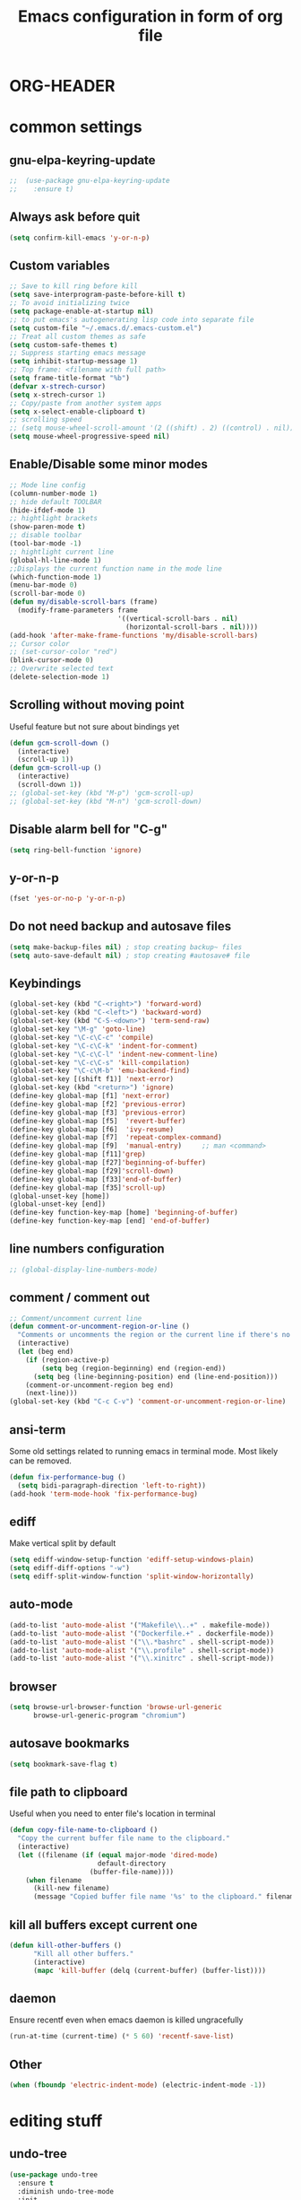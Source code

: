 * ORG-HEADER
#+TITLE: Emacs configuration in form of org file
#+STARTIP: My emacs configuration. Synced with Ubuntu through dropbox. =*Edit carefully*=
#+startup: overview
#+creator: Egor Duplensky
#+OPTIONS: toc:2
* common settings
** gnu-elpa-keyring-update
#+begin_src emacs-lisp
;;  (use-package gnu-elpa-keyring-update
;;    :ensure t)
#+end_src
** Always ask before quit
#+BEGIN_SRC emacs-lisp
(setq confirm-kill-emacs 'y-or-n-p)
#+END_SRC
** Custom variables
#+BEGIN_SRC emacs-lisp
    ;; Save to kill ring before kill
    (setq save-interprogram-paste-before-kill t)
    ;; To avoid initializing twice
    (setq package-enable-at-startup nil)
    ;; to put emacs's autogenerating lisp code into separate file
    (setq custom-file "~/.emacs.d/.emacs-custom.el")
    ;; Treat all custom themes as safe
    (setq custom-safe-themes t)
    ;; Suppress starting emacs message
    (setq inhibit-startup-message 1)
    ;; Top frame: <filename with full path>
    (setq frame-title-format "%b")
    (defvar x-strech-cursor)
    (setq x-strech-cursor 1)
    ;; Copy/paste from another system apps
    (setq x-select-enable-clipboard t)
    ;; scrolling speed
    ;; (setq mouse-wheel-scroll-amount '(2 ((shift) . 2) ((control) . nil)))
    (setq mouse-wheel-progressive-speed nil)
#+END_SRC
** Enable/Disable some minor modes
#+BEGIN_SRC emacs-lisp
  ;; Mode line config
  (column-number-mode 1)
  ;; hide default TOOLBAR
  (hide-ifdef-mode 1)
  ;; hightlight brackets
  (show-paren-mode t)
  ;; disable toolbar
  (tool-bar-mode -1)
  ;; hightlight current line
  (global-hl-line-mode 1)
  ;;Displays the current function name in the mode line
  (which-function-mode 1)
  (menu-bar-mode 0)
  (scroll-bar-mode 0)
  (defun my/disable-scroll-bars (frame)
    (modify-frame-parameters frame
                             '((vertical-scroll-bars . nil)
                               (horizontal-scroll-bars . nil))))
  (add-hook 'after-make-frame-functions 'my/disable-scroll-bars)
  ;; Cursor color
  ;; (set-cursor-color "red")
  (blink-cursor-mode 0)
  ;; Overwrite selected text
  (delete-selection-mode 1)
#+END_SRC
** Scrolling without moving point
 Useful feature but not sure about bindings yet
 #+BEGIN_SRC emacs-lisp
   (defun gcm-scroll-down ()
     (interactive)
     (scroll-up 1))
   (defun gcm-scroll-up ()
     (interactive)
     (scroll-down 1))
   ;; (global-set-key (kbd "M-p") 'gcm-scroll-up)
   ;; (global-set-key (kbd "M-n") 'gcm-scroll-down)
 #+END_SRC
** Disable alarm bell for "C-g"
 #+BEGIN_SRC emacs-lisp
   (setq ring-bell-function 'ignore)
 #+END_SRC
** y-or-n-p
#+BEGIN_SRC emacs-lisp
    (fset 'yes-or-no-p 'y-or-n-p)
#+END_SRC
** Do not need backup and autosave files
#+BEGIN_SRC emacs-lisp
    (setq make-backup-files nil) ; stop creating backup~ files
    (setq auto-save-default nil) ; stop creating #autosave# file
#+END_SRC
** Keybindings
#+BEGIN_SRC emacs-lisp
  (global-set-key (kbd "C-<right>") 'forward-word)
  (global-set-key (kbd "C-<left>") 'backward-word)
  (global-set-key (kbd "C-S-<down>") 'term-send-raw)
  (global-set-key "\M-g" 'goto-line)
  (global-set-key "\C-c\C-c" 'compile)
  (global-set-key "\C-c\C-k" 'indent-for-comment)
  (global-set-key "\C-c\C-l" 'indent-new-comment-line)
  (global-set-key "\C-c\C-s" 'kill-compilation)
  (global-set-key "\C-c\M-b" 'emu-backend-find)
  (global-set-key [(shift f1)] 'next-error)
  (global-set-key (kbd "<return>") 'ignore)
  (define-key global-map [f1] 'next-error)
  (define-key global-map [f2] 'previous-error)
  (define-key global-map [f3] 'previous-error)
  (define-key global-map [f5]  'revert-buffer)
  (define-key global-map [f6]  'ivy-resume)
  (define-key global-map [f7]  'repeat-complex-command)
  (define-key global-map [f9]  'manual-entry)     ;; man <command>
  (define-key global-map [f11]'grep)
  (define-key global-map [f27]'beginning-of-buffer)
  (define-key global-map [f29]'scroll-down)
  (define-key global-map [f33]'end-of-buffer)
  (define-key global-map [f35]'scroll-up)
  (global-unset-key [home])
  (global-unset-key [end])
  (define-key function-key-map [home] 'beginning-of-buffer)
  (define-key function-key-map [end] 'end-of-buffer)
#+END_SRC
** line numbers configuration
#+BEGIN_SRC emacs-lisp
  ;; (global-display-line-numbers-mode)
#+END_SRC
** comment / comment out
#+BEGIN_SRC emacs-lisp
  ;; Comment/uncomment current line
  (defun comment-or-uncomment-region-or-line ()
    "Comments or uncomments the region or the current line if there's no active region."
    (interactive)
    (let (beg end)
      (if (region-active-p)
          (setq beg (region-beginning) end (region-end))
        (setq beg (line-beginning-position) end (line-end-position)))
      (comment-or-uncomment-region beg end)
      (next-line)))
  (global-set-key (kbd "C-c C-v") 'comment-or-uncomment-region-or-line)
#+END_SRC
** ansi-term
Some old settings related to running emacs
in terminal mode. Most likely can be removed.
#+BEGIN_SRC emacs-lisp
  (defun fix-performance-bug ()
    (setq bidi-paragraph-direction 'left-to-right))
  (add-hook 'term-mode-hook 'fix-performance-bug)
#+END_SRC 
** ediff
Make vertical split by default
#+BEGIN_SRC emacs-lisp
  (setq ediff-window-setup-function 'ediff-setup-windows-plain)
  (setq ediff-diff-options "-w")
  (setq ediff-split-window-function 'split-window-horizontally)
#+END_SRC
** auto-mode
#+BEGIN_SRC emacs-lisp
  (add-to-list 'auto-mode-alist '("Makefile\\..+" . makefile-mode))
  (add-to-list 'auto-mode-alist '("Dockerfile.+" . dockerfile-mode))
  (add-to-list 'auto-mode-alist '("\\.*bashrc" . shell-script-mode))
  (add-to-list 'auto-mode-alist '("\\.profile" . shell-script-mode))
  (add-to-list 'auto-mode-alist '("\\.xinitrc" . shell-script-mode))
#+END_SRC
** browser
#+begin_src emacs-lisp
(setq browse-url-browser-function 'browse-url-generic
      browse-url-generic-program "chromium")
#+end_src
** autosave bookmarks
#+begin_src emacs-lisp
  (setq bookmark-save-flag t)
#+end_src
** file path to clipboard
Useful when you need to enter file's location in terminal
#+begin_src emacs-lisp
(defun copy-file-name-to-clipboard ()
  "Copy the current buffer file name to the clipboard."
  (interactive)
  (let ((filename (if (equal major-mode 'dired-mode)
                      default-directory
                    (buffer-file-name))))
    (when filename
      (kill-new filename)
      (message "Copied buffer file name '%s' to the clipboard." filename))))

#+end_src
** kill all buffers except current one
#+begin_src emacs-lisp
(defun kill-other-buffers ()
      "Kill all other buffers."
      (interactive)
      (mapc 'kill-buffer (delq (current-buffer) (buffer-list))))
#+end_src
** daemon
Ensure recentf even when emacs daemon is killed ungracefully
#+begin_src emacs-lisp
  (run-at-time (current-time) (* 5 60) 'recentf-save-list)
#+end_src
** Other
 #+BEGIN_SRC emacs-lisp
   (when (fboundp 'electric-indent-mode) (electric-indent-mode -1))
 #+END_SRC
* editing stuff
** undo-tree
#+BEGIN_SRC emacs-lisp
  (use-package undo-tree
    :ensure t
    :diminish undo-tree-mode
    :init
    (global-undo-tree-mode)
    )
#+END_SRC
** hungry-delete
#+BEGIN_SRC emacs-lisp
  (use-package hungry-delete
    :ensure t
    :diminish hungry-delete-mode
    :config (global-hungry-delete-mode))
#+END_SRC
** aggressive-indent
#+BEGIN_SRC emacs-lisp
  (use-package aggressive-indent
    :ensure t)
#+END_SRC
** expand-region
#+BEGIN_SRC emacs-lisp
  (use-package expand-region
    :ensure t
    :after (org)
    :init
    ;; disable M-q "fill paragraph"
    (defun my-expand-region-bind-hook()
      (local-unset-key (kbd "M-q"))
      )
    (add-hook 'c-mode-hook 'my-expand-region-bind-hook)
    (add-hook 'c++-mode-hook 'my-expand-region-bind-hook)
    :config
    ;; expand region seems to be not working properly with this mode enabled
    (setq shift-select-mode nil)
    :bind
    ("M-q" . er/expand-region)
    )
#+END_SRC
** smartparens
   #+begin_src emacs-lisp
     (use-package smartparens
       :ensure t
       :config (smartparens-global-mode t)
       :custom (sp-escape-quotes-after-insert nil)
       :hook (minibuffer-setup . smartparens-mode)
       )
   #+end_src
** iedit
#+BEGIN_SRC emacs-lisp
  (defun iedit-current-func-mode()
    (interactive)
    (if (bound-and-true-p iedit-mode)
        (iedit-mode)
      (iedit-mode-toggle-on-function)
      )
    )

  (use-package iedit
    :ensure t
    :bind
    ("C-;" . iedit-current-func-mode)
    ("C-:" . iedit-mode)
    )

#+END_SRC
** visual-regexp
#+BEGIN_SRC emacs-lisp
  (use-package visual-regexp
    :ensure t
    :bind
    (("C-c r" . vr/replace)
     ("C-c q" . vr/query-replace)
     ("C-c m" . vr/mc-mark)
     )
    )
#+END_SRC
** ialign
#+begin_src emacs-lisp
  (use-package ialign
    :ensure t)
#+end_src
** wgrep
#+begin_src emacs-lisp
  (use-package wgrep
    :ensure t
    :config
    (setq wgrep-enable-key "r"))
#+end_src
** move-text
#+BEGIN_SRC emacs-lisp
  (use-package move-text
    :ensure t
    :init
    (move-text-default-bindings)
    )
#+END_SRC
* emacs navigation
** ag
#+begin_src emacs-lisp
  (use-package ag
    :ensure t)
#+end_src
** ivy
#+BEGIN_SRC emacs-lisp
  (use-package ivy
    :ensure t
    :diminish ivy-mode
    :bind
    (("C-c C-r" . ivy-resume)
     ("M-x"  . counsel-M-x)
     ("C-x C-f" . counsel-find-file))
    :custom-face
    (ivy-current-match ((t
                         :background "#000000"
                         :underline nil
                         :foreground "#FFFFFF"
                         )))
    :config
    (setq ivy-format-function 'ivy-format-function-arrow)
    (progn
      (ivy-mode    1)
      (setq ivy-use-virtual-buffers t)
      (setq enable-recursive-minibuffers t)
      (setq ivy-display-style 'fancy)
      (define-key read-expression-map (kbd "C-r") 'counsel-expression-history)
      )
    )
#+END_SRC
*** ivy-rich
#+BEGIN_SRC emacs-lisp
  (use-package ivy-rich
    :ensure t
    :after (ivy)
    :init (setq ivy-rich-path-style 'abbrev
                ivy-virtual-abbreviate 'full)
    :config
    (ivy-rich-mode 1)
    :custom
    (ivy-rich-parse-remote-buffer nil)
    )
#+END_SRC
*** ivy-posframe
#+begin_src emacs-lisp
  (use-package ivy-posframe
    :after ivy
    :ensure t
    :custom-face
    (ivy-posframe-border ((t (:background "#e6e1dc"))))
    :config
    (setq ivy-posframe-display-functions-alist '((t . ivy-posframe-display-at-frame-center)))
    (setq ivy-posframe-border-width 1)
    (setq ivy-posframe-parameters '((alpha . 85)))
    (ivy-posframe-mode 1)
    )
#+end_src
** smex
  Needed for nicer counsel
#+BEGIN_SRC emacs-lisp
  (use-package smex
    :ensure t
    :init
    (smex-initialize)
    )
#+END_SRC
** counsel
#+BEGIN_SRC emacs-lisp
  (use-package counsel
    :ensure t
    :bind
    (
    ("C-x C-M-f" . counsel-fzf)
     :map ivy-minibuffer-map
     ("M-y" . ivy-next-line)
     )

    :config (counsel-mode 1)
    )
#+END_SRC
** counsel-projectile
Use ivy for projectile
#+BEGIN_SRC emacs-lisp
  (use-package counsel-projectile
    :ensure t
    :config (counsel-projectile-mode)
    )
#+END_SRC
** counsel-tramp
#+BEGIN_SRC emacs-lisp
  (use-package counsel-tramp
    :ensure t)
#+END_SRC
** ibuffer
*** ibuffer-vc
#+BEGIN_SRC emacs-lisp
  (use-package ibuffer-vc
    :ensure t)
#+END_SRC
#+BEGIN_SRC emacs-lisp
  (defalias 'list-buffers 'ibuffer)	;
  (global-set-key (kbd "C-x C-b") 'ibuffer)
  (setq ibuffer-saved-filter-groups
        (quote (("default"
                 ("dired" (mode . dired-mode))
                 ("org" (mode . org-mode))
                 ("magit" (name . "^magit.*$"))
                 ("shell" (or (mode . eshell-mode) (mode . shell-mode) (mode . shell-script-mode)))
                 ("c/c++" (or
                           (mode . c++-mode)
                           (mode . c-mode)))
                 ("tcl" (or
                         (mode . tcl-mode)
                         ))
                 ("log-files" (name . "^\\.log$|messages[.]?[1-9]*$"))
                 ;; ("log-files" (name . "^\\.log$"))
                 ("cnf-files" (name . "^\\.cnf$"))
                 ("xml-files" (name . "^\\.xml$"))
                 ("other-languages" (or
                                     (mode . java-mode)
                                     (mode . python-mode)
                                     (mode . groovy-mode)
                                     ))
                 ("emacs" (or
                           (name . "^\\*scratch\\*$")
                           (name . "^\\*Messages\\*$")))
                 ("gdb" (or (mode . gdb-threads-mode) (mode . gud-mode) (mode . gdb-locals-mode) (mode . gdb-inferior-io-mode)))
                 ))))
  (add-hook 'ibuffer-mode-hook
            (lambda ()
              (ibuffer-auto-mode 1)
              (ibuffer-switch-to-saved-filter-groups "default")))

              ;; Use human readable Size column instead of original one
              (define-ibuffer-column size-h
                (:name "Size" :inline t)
                (cond
                 ((> (buffer-size) 1000000) (format "%7.1fM" (/ (buffer-size) 1000000.0)))
                 ((> (buffer-size) 1000) (format "%7.1fk" (/ (buffer-size) 1000.0)))
                 (t (format "%8d" (buffer-size)))))

  ;; Explicitly require ibuffer-vc to get its column definitions, which
  ;; can't be autoloaded
  (require 'ibuffer-vc)

  ;; Modify the default ibuffer-formats (toggle with `)
  (setq ibuffer-formats
        '((mark modified read-only vc-status-mini " "
                (name 18 18 :left :elide)
                " "
                (size-h 9 -1 :right)
                " "
                (mode 16 16 :left :elide)
                " "
                filename-and-process)
          (mark modified read-only vc-status-mini " "
                (name 18 18 :left :elide)
                " "
                (size-h 9 -1 :right)
                " "
                (mode 16 16 :left :elide)
                " "
                (vc-status 16 16 :left)
                " "
                filename-and-process)))

  ;; don't show these
  ;;(add-to-list 'ibuffer-never-show-predicates "zowie")

  ;; Don't show filter groups if there are no buffers in that group
  (setq ibuffer-show-empty-filter-groups nil)
  ;; Use more human readable 'ls' options
  (setq dired-listing-switches "-lahF --group-directories-first")
#+END_SRC
*** ibuffer-tramp
#+BEGIN_SRC emacs-lisp
  (use-package ibuffer-tramp
    :ensure t)
#+END_SRC
** smooth-scrolling
#+begin_src emacs-lisp
  (use-package smooth-scrolling
    :ensure t
    :config
    (smooth-scrolling-mode 1)
    :bind
    ("C-v". scroll-up-line)
    ("M-v". scroll-down-line)
    :custom
    (smooth-scroll-margin 20)
    )
#+end_src
** ace-window
#+BEGIN_SRC emacs-lisp
  (use-package ace-window
    :ensure t
    :init
    (global-set-key [remap other-window] 'ace-window)
    (setq aw-background nil)
    :custom-face
    (aw-leading-char-face ((t :inherit ace-jump-face-foreground :height 3.0)))
    )
#+END_SRC
** browse-kill-ring
An alternative of counsel-yank-pop
#+BEGIN_SRC emacs-lisp
  (use-package browse-kill-ring
    :ensure t
    :init
    (defface my-browse-kill-ring-separator-face
      '((t :foreground "#276E9E"
           :weight bold
           ))
      "Face for browse-kill-ring-separator."
      )
    :config
    (setq browse-kill-ring-highlight-current-entry t)
    (setq browse-kill-ring-separator "-------------------------------------------")
    (setq browse-kill-ring-separator-face 'my-browse-kill-ring-separator-face)
    :bind ("M-y" . browse-kill-ring))
#+END_SRC
** isearch
Enable possibility to exit isearch with leaving cursor
at the beginning of the word (C-Ret)  
#+BEGIN_SRC emacs-lisp
(define-key isearch-mode-map [(control return)]
  #'isearch-exit-other-end)
(defun isearch-exit-other-end ()
  "Exit isearch, at the opposite end of the string."
  (interactive)
  (isearch-exit)
  (goto-char isearch-other-end))
#+END_SRC
** ace-isearch
#+BEGIN_SRC emacs-lisp
  (use-package ace-isearch
    :ensure t)
#+END_SRC
** centaur-tabs
#+begin_src emacs-lisp
  (use-package centaur-tabs
    :ensure t
    :init
    (centaur-tabs-change-fonts "Terminus" 100)
    (setq centaur-tabs-set-icons t
          centaur-tabs-set-close-button nil
          centaur-tabs-set-modified-marker t
          centaur-tabs-modified-marker "●"
          centaur-tabs-gray-out-icons 'buffer
          centaur-tabs-set-bar 'over
          centaur-tabs-style "wave")
    :config
    (centaur-tabs-mode t)
    :custom-face
    (tab-line ((t (:background "#2B2B2B"))))
    :bind
    ("C-<prior>" . centaur-tabs-backward)
    ("C-<next>" . centaur-tabs-forward))
#+end_src
** rg
#+begin_src emacs-lisp
  (use-package rg
    :ensure t
    :config (rg-enable-default-bindings))
#+end_src
* code navigation
** xcscope
 #+BEGIN_SRC emacs-lisp
   (use-package xcscope
     :ensure t
     :init
     (cscope-setup))
 #+END_SRC
** ggtags
 #+BEGIN_SRC emacs-lisp
   (use-package ggtags
     :ensure t
     :hook ((c-mode c++-mode) . ggtags-mode)
     :config (setq ggtags-sort-by-nearness t)
     )
 #+END_SRC
** call-graph
Breaks emacs after update. Disabled for now.
#+BEGIN_SRC emacs-lisp
  (use-package call-graph
    :disabled t
    :ensure t
    :config (setq cg-path-to-global "/usr/local/bin/"))
#+END_SRC
* coding facilities
** flycheck
#+BEGIN_SRC emacs-lisp
  (use-package flycheck
    :ensure t
    :diminish flycheck-mode
    :init
    (add-hook 'after-init-hook #'global-flycheck-mode)
    :config
    (use-package flycheck-irony
      :ensure t
      :init
      (add-hook 'flycheck-mode-hook 'flycheck-irony-setup)
      )

    (setq-default temporary-file-directory "~/.cache/emacs")
    (unless (file-exists-p temporary-file-directory)
      (make-directory temporary-file-directory))

    (setq-default flycheck-disabled-checkers '(irony))
    )
#+END_SRC
*** flycheck-posframe
#+BEGIN_SRC emacs-lisp
  (use-package flycheck-pos-tip
    :ensure t
    :after flycheck
    :hook (flycheck-mode-hook . flycheck-pos-tip-mode)
    )
#+END_SRC
** autocomplete
#+BEGIN_SRC emacs-lisp
  ;; load POPUP first
  (use-package popup
    :ensure t
    )
  (use-package auto-complete
    :disabled t
    :ensure t
    :config
    (ac-config-default)
    :init
    (setq ac-modes '(sh-mode emacs-lisp-mode lisp-mode lisp-interaction-mode python-mode))
    )
#+END_SRC
** company
#+BEGIN_SRC emacs-lisp
  (use-package company
    :ensure t
    :diminish company-mode
    :defer t
    :init
    (defun company-term-hook ()
      (company-mode -1)
      )
    (progn
      (add-hook 'term-mode-hook 'company-term-hook)
      (add-hook 'after-init-hook 'global-company-mode)
      )
    :bind (:map company-active-map
    ("C-n" . company-select-next)
    ("C-p" . company-select-previous))
    :config
    (setq company-require-match t)
    (use-package company-ctags
      :ensure t)
    (use-package company-irony
      :ensure t
      :defer t
      :init
      (add-to-list 'company-backends 'company-irony)
      :custom
      (flycheck-clang-standart-library "libstdc++")
      (flycheck-clang-language-standard "c++17")
      )
    (use-package company-shell :ensure t
      :init
      (add-hook 'c-mode-hook
                '(lambda ()
                   (set (make-local-variable 'company-backends)
                        '((company-irony company-clang)))))
      (add-hook 'c++-mode-hook
                '(lambda ()
                   (set (make-local-variable 'company-backends)
                        '((company-irony company-clang)))))
      (add-hook 'sh-mode-hook
                '(lambda ()
                   (set (make-local-variable 'company-backends)
                        '((company-capf company-shell company-shell-env company-fish-shell)))))
      )

    (use-package company-quickhelp :ensure t
      :config
      (company-quickhelp-mode 1)
      (setq company-quickhelp-delay 1)
      :bind ("\C-c h" . #'company-quickhelp-manual-begin))
    (use-package company-ansible
      :ensure t)
    (use-package company-emoji
      :ensure t)
    (setq company-idle-delay              3
          company-minimum-prefix-length   0
          company-show-numbers            t
          company-tooltip-limit           20
          company-dabbrev-downcase        nil
          )

    :bind ("\C-q" . company-complete-common)
    )

#+END_SRC
** yasnippet
  #+BEGIN_SRC emacs-lisp
  (use-package yasnippet-snippets
    :requires yasnippet
    :ensure t)
  (use-package yasnippet
    :ensure t
    :init
    (yas-global-mode 1)
    )
  #+END_SRC
*** ivy-yasnippet
  #+BEGIN_SRC emacs-lisp
  (use-package ivy-yasnippet
    :requires yasnippet
    :ensure t)
  #+END_SRC
** irony
#+BEGIN_SRC emacs-lisp
  (use-package irony
    :ensure t
    :init
    :hook ((c++-mode c-mode objc-mode) . irony-mode)
    :config
    (defun my-irony-mode-hook ()
      (define-key irony-mode-map [remap completion-at-point]
        'irony-completion-at-point-async)
      (define-key irony-mode-map [remap complete-symbol]
        'irony-completion-at-point-async))
    (add-hook 'irony-mode-hook 'my-irony-mode-hook)
    (add-hook 'irony-mode-hook 'irony-cdb-autosetup-compile-options)
    )
#+END_SRC
** cpp-auto-include
#+begin_src emacs-lisp
  (use-package cpp-auto-include
    :ensure t)
#+end_src
** hide-if-def
#+BEGIN_SRC emacs-lisp
(add-hook 'c-mode-hook 'hide-ifdef-mode)
#+END_SRC
** hideshow-org
#+begin_src emacs-lisp
  (use-package hideshow-org
    :ensure t
    :bind ("C-t" . hs-toggle-hiding))
#+end_src
** tabs and indentations
#+BEGIN_SRC emacs-lisp
;;(customize-variable (quote tab-stop-list))
(setq c-default-style "bsd"
      c-basic-offset 4)
(custom-set-variables
 '(tab-stop-list (number-sequence 4 120 4)))
(setq-default indent-tabs-mode nil)
(setq-default tab-width 4)
(defvaralias 'c-basic-offset 'tab-width)
(defvaralias 'cperl-indent-level 'tab-width)
;; don't indent "case" branch in "switch" according to coding style
(add-hook 'c-mode-common-hook
          (lambda ()
            (c-set-offset 'case-label '0)))
#+END_SRC
** diff-hl
#+BEGIN_SRC emacs-lisp
(use-package diff-hl
  :ensure t)
#+END_SRC
** quickrun
#+begin_src emacs-lisp
  (use-package quickrun
    :ensure t)
#+end_src
** git-messenger
#+BEGIN_SRC emacs-lisp
  (use-package git-messenger
    :ensure t
    :config
    (setq git-messenger:use-magit-popup t))
#+END_SRC
** git-timemachine
#+BEGIN_SRC emacs-lisp
  (use-package git-timemachine
    :ensure t
    )
#+END_SRC
* project/git stuff
** projectile
#+BEGIN_SRC emacs-lisp
  (use-package projectile
    :ensure t
    :config
    (projectile-mode -1)
    (setq projectile-completion-system 'ivy)
    )
#+END_SRC
** treemacs
#+BEGIN_SRC emacs-lisp
  (use-package treemacs
    :ensure t
    :defer t
    :config
    (progn
      (setq treemacs-follow-after-init          t
            treemacs-width                      35
            treemacs-indentation                2
            treemacs-git-integration            t
            treemacs-collapse-dirs              3
            treemacs-silent-refresh             nil
            treemacs-change-root-without-asking nil
            treemacs-sorting                    'alphabetic-desc
            treemacs-show-hidden-files          t
            treemacs-never-persist              nil
            treemacs-is-never-other-window      nil
            treemacs-goto-tag-strategy          'refetch-index)

      (treemacs-follow-mode t)
      (treemacs-filewatch-mode t))
    :bind
    (:map global-map
          ([f8]         . treemacs)
          ("M-0"        . treemacs-select-window)
          ("C-c 1"      . treemacs-delete-other-windows)
          )
    )

  (use-package treemacs-projectile
    :defer t
    :ensure t
    :config
    (setq treemacs-header-function #'treemacs-projectile-create-header))
#+END_SRC
** magit
#+BEGIN_SRC emacs-lisp
  (use-package magit
    :ensure t
    :bind (("C-x g" . magit-status)
           :map magit-file-section-map
           ("RET" . magit-diff-visit-file-other-window)
           :map magit-hunk-section-map
           ("RET" . magit-diff-visit-file-other-window))
    :config
    (setq transient-display-buffer-action '(display-buffer-below-selected))
    (setq magit-ediff-dwim-show-on-hunks t)
    (set-face-attribute 'ediff-even-diff-A nil :inherit 'magit-diff-removed)
    (set-face-attribute 'ediff-even-diff-B nil :inherit 'magit-diff-added)
    (set-face-attribute 'ediff-odd-diff-A nil :inherit 'magit-diff-removed)
    (set-face-attribute 'ediff-odd-diff-B nil :inherit 'magit-diff-added)
    (setq ediff-make-buffers-readonly-at-startup t)
    )

    (use-package with-editor
      :ensure t
      )

    (require 'with-editor)
    (require 'magit)

    (with-eval-after-load 'info
      (info-initialize)
      (add-to-list 'Info-directory-list
                   "~/.emacs.d/plugins/magit/Documentation/"))
#+END_SRC
** smerge
#+begin_src emacs-lisp :tangle yes
(use-package smerge-mode
:ensure t
:bind (:map smerge-mode-map
("M-p" . smerge-prev)
("M-n" . smerge-next)))
#+end_src
** gitignore-mode
#+begin_src emacs-lisp
(use-package gitignore-mode
             :ensure t
             )
#+end_src
** gitconfig-mode
#+begin_src emacs-lisp
(use-package gitconfig-mode
             :ensure t
             )
#+end_src
* org-mode
** org
 #+BEGIN_SRC emacs-lisp
   (use-package org
     :ensure t
     :init
     (add-hook 'org-mode-hook
               (lambda ()
                 ;; (org-set-local 'yas/trigger-key [tab])
                 (define-key yas/keymap [tab] 'yas/next-field-or-maybe-expand)))
     :hook (org-mode . flyspell-mode)
     :custom (org-ellipsis "⤵")
     )
 #+END_SRC
** org-ref
#+BEGIN_SRC emacs-lisp
  (use-package org-ref
    :ensure t)
#+END_SRC
** org-bullets
#+BEGIN_SRC emacs-lisp
  (use-package org-bullets
    :ensure t
    :config
    (add-hook 'org-mode-hook (lambda () (org-bullets-mode 1))))
#+END_SRC
** org-gcal
#+BEGIN_SRC emacs-lisp
  (use-package org-gcal
    :ensure t)
#+END_SRC
** ox-reveal
** org-re-reveal
#+BEGIN_SRC emacs-lisp
  (use-package org-re-reveal
    :ensure t
    :config (setq org-re-reveal-root "file:///home/xegodup/github/reveal.js")
    )
#+END_SRC
** ox-pandoc
#+BEGIN_SRC emacs-lisp
  (use-package ox-pandoc
    :ensure t)
#+END_SRC
** org-capture
*** org-capture-templates
#+begin_src emacs-lisp
  (setq org-capture-templates
        '(
          ("s" "Should try with emacs" entry (file+olp "~/org/orgzly/Emacs.org" "Should try")
           "* TODO %?\n  %i\n  %T")
          ("m" "Modes to be checked out" entry (file+olp "~/org/orgzly/Emacs.org" "Modes to be checked out")
           "* TODO %?\n  %i\n  %T")
          ("j" "Journal" entry (file+olp+datetree "~/org/journal.org")
           "* %?\nEntered on %U\n  %i\n  %a")
          ("t" "Task which should be created in jira" entry (file+olp+datetree "~/org/tasks.org")
           "* TODO [#B] %?\nCreated on %U")
          ("i" "Ideas related to common workflow" entry (file+olp "~/org/ideas.org" "Work flow")
           "* %?\nCreated on %U")
          ("a" "Ideas related to ADP" entry (file+olp "~/org/ideas.org" "ADP" )
           "* %?\nCreated on %U")
          ("c" "Create jira case" entry (file "~/org/work/jira/create-case.org")
           "* TODO %?
                :PROPERTIES:
                :type:     Task
                :labels:   %?
                :components: SCTP
              ,** description:
                %?")
          )
        )
#+end_src
** gnuplot
#+BEGIN_SRC emacs-lisp
  (use-package gnuplot
    :ensure t)
#+END_SRC
** gnuplot-mode
#+BEGIN_SRC emacs-lisp
  (use-package gnuplot-mode
    :ensure t)
#+END_SRC
** org-mime
#+BEGIN_SRC emacs-lisp
  (use-package org-mime
    :ensure t)
#+END_SRC
** wsd-mode
#+BEGIN_SRC emacs-lisp
  (use-package wsd-mode
    :ensure t)
#+END_SRC
** org-plantuml
#+BEGIN_SRC emacs-lisp
(org-babel-do-load-languages
 'org-babel-load-languages
 '(;; other Babel languages
   (plantuml . t)
   (gnuplot . t)
   ))
(setq org-plantuml-jar-path
      (expand-file-name "~/tools/plantuml.jar"))
#+END_SRC
* other minor stuff
** pandoc
#+BEGIN_SRC emacs-lisp
  (use-package pandoc-mode
    :ensure t)
#+END_SRC
** diminish
#+begin_src emacs-lisp
  (use-package diminish
    :ensure t)
#+end_src
** dashboard
#+begin_src emacs-lisp
  (use-package dashboard
    :ensure t
    :init
    (setq initial-buffer-choice (lambda () (get-buffer "*dashboard*")))
    :config
    (use-package page-break-lines
      :ensure t)
    (setq dashboard-items '((recents  . 5)
                            (bookmarks . 5)
                            (projects . 5)
                            (agenda . 5)
                            (registers . 5)))
    (setq dashboard-startup-banner "~/.emacs.d/misc/images/emacs_icon.png")
    (dashboard-setup-startup-hook))
#+end_src
** languages modes
*** groovy
 #+BEGIN_SRC emacs-lisp
   (use-package groovy-mode
     :ensure t
     )
 #+END_SRC
*** markdown
   #+BEGIN_SRC emacs-lisp
     (use-package markdown-mode
       :ensure t
       :commands (markdown-mode gfm-mode)
       :mode (("README\\.md\\'" . gfm-mode)
              ("\\.md\\'" . markdown-mode)
              ("\\.markdown\\'" . markdown-mode))
       :init (setq markdown-command "multimarkdown")
       :config
       (setq browse-url-browser-function 'browse-url-chromium)
       )
   #+END_SRC
**** flymd
   #+BEGIN_SRC emacs-lisp
   (use-package flymd
   :ensure t)
   #+END_SRC
*** yaml
 #+BEGIN_SRC emacs-lisp
   (use-package yaml-mode
                :ensure t
                )
 #+END_SRC
*** dockerfile
#+BEGIN_SRC emacs-lisp
  (use-package dockerfile-mode
    :ensure t)
#+END_SRC
*** ansible
#+BEGIN_SRC emacs-lisp
  (use-package ansible
    :ensure t)
#+END_SRC
*** asciidoc
#+BEGIN_SRC emacs-lisp
  (use-package adoc-mode
    :ensure t)
#+END_SRC
*** go-mode
#+BEGIN_SRC emacs-lisp
  (use-package go-mode
    :ensure t
    :mode "\\.tpl$"
    )
#+END_SRC
*** plantuml
#+BEGIN_SRC emacs-lisp
  (use-package plantuml-mode
    :ensure t
    :config ;;(add-to-list 'auto-mode-alist '("\\.plantuml\\'" . plantuml-mode))
    (setq plantuml-jar-path "~/tools/plantuml.jar"
          plantuml-default-exec-mode 'jar
          plantuml-exec-mode 'jar
          plantuml-server-url '"http://www.plantuml.com"
          )
    )
#+END_SRC
** modelines
*** doom-mode-line
  #+begin_src emacs-lisp
    (use-package all-the-icons
      :ensure t)
  #+end_src
  #+begin_src emacs-lisp
    (use-package doom-modeline
      :ensure t
      :defer t
      :hook (after-init . doom-modeline-init))
  #+end_src
** which-key
 #+BEGIN_SRC emacs-lisp
   (use-package which-key
     :ensure t
     :diminish which-key-mode)
 #+END_SRC
** midnight
 #+BEGIN_SRC emacs-lisp
 ;; All the buffers that haven’t been visited in 3 days will be killed
 (require 'midnight)
 (midnight-delay-set 'midnight-delay "4:30am")
 #+END_SRC
** htmlize
 #+BEGIN_SRC emacs-lisp
   (use-package htmlize
     :ensure t
     )
 #+END_SRC
** disaster
 #+BEGIN_SRC emacs-lisp
   (use-package disaster
     :ensure t
     :bind ("C-c d" . disaster)
     )
 #+END_SRC
** dired-rainbow
 #+BEGIN_SRC emacs-lisp
   (use-package dired-rainbow
     :ensure t
     :hook (help-mode . rainbow-mode))
 #+END_SRC
** rainbow-mode
 #+BEGIN_SRC emacs-lisp
   (use-package rainbow-mode
     :ensure t)
 #+END_SRC
** command-log-mode
 #+BEGIN_SRC emacs-lisp
   (use-package command-log-mode
     :ensure t
     :init
     (setq command-log-mode-auto-show t))
 #+END_SRC
** cheat-sheet
 #+begin_src emacs-lisp
   (use-package cheatsheet
     :ensure t)
 #+end_src
*** marking
#+begin_src emacs-lisp
  (cheatsheet-add-group 'Marking
                        '(:key "C-SPC C-SPC" :description "Set mark at the point.")
                        '(:key "C-x C-x" :description "Go back to the mark.")
                        '(:key "C-u C-SPC" :description "Cycle through the mark ring of the current buffer.")
                        '(:key "C-x C-SPC" :description "Cycle through the global mark ring.")
                        '(:key "counsel-mark-ring" :description "Interactive cycle through the mark ring of the current buffer."))
#+end_src
** flyspell-settings
#+BEGIN_SRC emacs-lisp
  (add-hook 'text-mode-hook 'flyspell-mode)
#+END_SRC
** flyspell-correct
*** flyspell-correct-popup
Popup with correction candidate
 #+begin_src emacs-lisp
   (use-package flyspell-correct-popup
     :init
     (setq flyspell-correct-interface #'flyspell-correct-popup))
 #+end_src
** google-translate
#+begin_src emacs-lisp
  (use-package google-translate
    :ensure t
    :config
    :custom
    (google-translate-default-target-language "ru")
    (google-translate-default-source-language "en")
    (google-translate-backend-method 'curl)
    :bind ("C-c t" . google-translate-at-point)
    )
    (defun google-translate--search-tkk () "Search TKK." (list 430675 2721866130))
#+end_src
** key-frequency
   Shows frequency of emacs commands
   #+begin_src emacs-lisp
     (use-package keyfreq
       :ensure t
       :disabled t
       :init
       (keyfreq-mode 1)
       (keyfreq-autosave-mode 1)
       )
   #+end_src
** dimmer
Dimming the face of non-active buffers
#+begin_src emacs-lisp
  (use-package dimmer
    :disabled t
    :ensure t
    :config
    (setq dimmer-exclusion-regexp "magit-popup-mode")
    )
#+end_src
** kubernetes
#+BEGIN_SRC emacs-lisp
  (use-package kubernetes
    :ensure t)
#+END_SRC
** kubernetes-tramp
#+BEGIN_SRC emacs-lisp
  (use-package kubernetes-tramp
    :ensure t)
#+END_SRC
** docker
#+BEGIN_SRC emacs-lisp
  (use-package docker
    :ensure t)
#+END_SRC
** markdown-preview-mode
#+BEGIN_SRC emacs-lisp
  (use-package markdown-preview-mode
    :ensure t)
#+END_SRC
** restart-emacs
#+BEGIN_SRC emacs-lisp
  (use-package restart-emacs
    :ensure t)
#+END_SRC
** language-detection
#+BEGIN_SRC emacs-lisp
  (use-package language-detection
    :ensure t)
#+END_SRC
** restclient
#+BEGIN_SRC emacs-lisp
  (use-package restclient
    :ensure t)
#+END_SRC
** disable-mouse
#+BEGIN_SRC emacs-lisp
  (use-package disable-mouse
    :ensure t
    :config (global-disable-mouse-mode)
    )
#+END_SRC
** cmake-mode
#+begin_src emacs-lisp
  (use-package cmake-mode
    :ensure t)
#+end_src
** systemd
#+begin_src emacs-lisp
  (use-package systemd
    :ensure t)
#+end_src
** sudo-edit
#+begin_src emacs-lisp
  (use-package sudo-edit
    :ensure t)
#+end_src
** oauth2
#+begin_src emacs-lisp
(use-package oauth2
:ensure t)
#+end_src
** simple-httpd
#+begin_src emacs-lisp
(use-package simple-httpd
:ensure t)
#+end_src
* theme
#+BEGIN_SRC emacs-lisp
  (use-package zenburn-theme
    :ensure t
    :init (load-theme 'zenburn t))
  (set-frame-font "-PfEd-Terminus-normal-normal-normal-*-14-*-72-72-c-*-iso10646-1")
  (setq default-frame-alist '((font . "-PfEd-Terminus-normal-normal-normal-*-14-*-72-72-c-*-iso10646-1")))
  (set-face-background 'show-paren-match "sea green")
  (set-face-background 'show-paren-mismatch "orange red")
  (set-face-foreground 'which-func "#93E0E3")
  (set-face-background 'hl-line "gray5")

  ;; hightlight function calls (they have default color otherwise)
  (defvar font-lock-function-call-face
    'font-lock-function-call-face
    "Face name to use for format specifiers.")

  (defface font-lock-function-call-face
    '((t . (:foreground "#DFAF8F" :bold t)))
    "Face to display method calls in.")

  (font-lock-add-keywords
   'c-mode
   '(("\\(\\w+\\)\\s-*\("
      (1 font-lock-function-call-face)))
   t)

  ;; change 'select region' faces
  (set-face-attribute 'region nil :background "#276E9E")
  (set-face-attribute 'region nil :foreground "#FFFFFF")
  ;; also highlight underlying entities in documentation
  (set-face-attribute 'button nil :foreground "#7F9F7F")
#+END_SRC
* non-elpa
** spotify
  #+begin_src emacs-lisp
    (use-package spotify
      :ensure nil
      :load-path "non-elpa/spotify.el"
      :config
      (setq spotify-oauth2-client-secret "7f213c3a75744a019626242facd63330")
      (setq spotify-oauth2-client-id "d3ecdb988fb44deea00fdfb069cf3753")
      (setq spotify-transport 'connect)
      )
  #+end_src
** no-easy-keys
   Force to use right key in emacs (no arrows / Delete / Home / etc)
  #+begin_src emacs-lisp
    (use-package no-easy-keys
      :ensure nil
      :load-path "non-elpa/emacs-no-easy-keys"
      :config (no-easy-keys 1))
  #+end_src
** company-makefile
  #+begin_src emacs-lisp
    (use-package company-makefile
      :ensure nil
      :load-path "non-elpa/company-makefile")
  #+end_src

